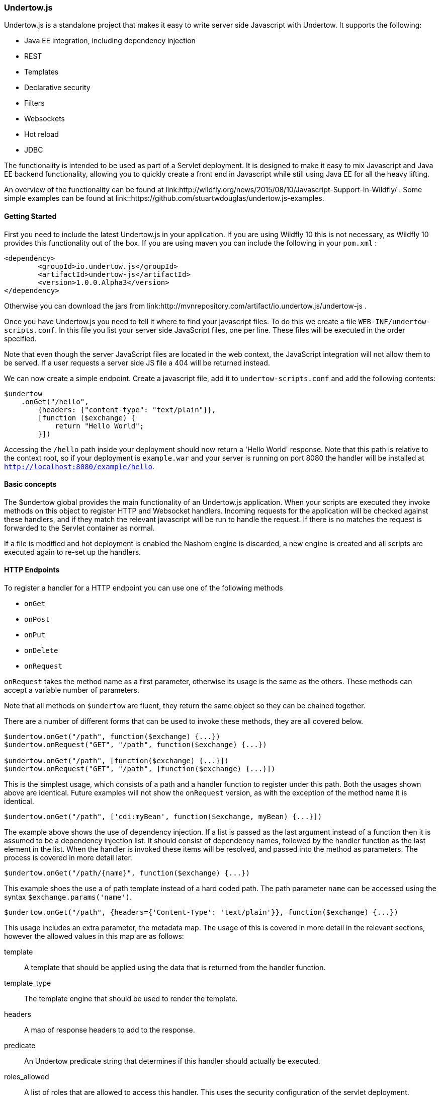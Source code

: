 // tag::main[]

=== Undertow.js

Undertow.js is a standalone project that makes it easy to write server side Javascript with Undertow. It supports the
following:

- Java EE integration, including dependency injection
- REST
- Templates
- Declarative security
- Filters
- Websockets
- Hot reload
- JDBC

The functionality is intended to be used as part of a Servlet deployment. It is designed to make it easy to mix Javascript
and Java EE backend functionality, allowing you to quickly create a front end in Javascript while still using Java EE for
all the heavy lifting.

An overview of the functionality can be found at link:http://wildfly.org/news/2015/08/10/Javascript-Support-In-Wildfly/ .
Some simple examples can be found at link::https://github.com/stuartwdouglas/undertow.js-examples.


==== Getting Started

First you need to include the latest Undertow.js in your application. If you are using Wildfly 10 this is not necessary,
as Wildfly 10 provides this functionality out of the box. If you are using maven you can include the following in your
`pom.xml` :

[source,xml]
----
<dependency>
	<groupId>io.undertow.js</groupId>
	<artifactId>undertow-js</artifactId>
	<version>1.0.0.Alpha3</version>
</dependency>
----

Otherwise you can download the jars from link:http://mvnrepository.com/artifact/io.undertow.js/undertow-js .

Once you have Undertow.js you need to tell it where to find your javascript files.
To do this we create a file `WEB-INF/undertow-scripts.conf`. In this file you list your server side JavaScript files,
one per line. These files will be executed in the order specified.

Note that even though the server JavaScript files are located in the web context, the JavaScript integration will
not allow them to be served. If a user requests a server side JS file a 404 will be returned instead.

We can now create a simple endpoint. Create a javascript file, add it to `undertow-scripts.conf` and add the following
contents:

[source,javascript]
----
$undertow
    .onGet("/hello",
        {headers: {"content-type": "text/plain"}},
        [function ($exchange) {
            return "Hello World";
        }])
----

Accessing the `/hello` path inside your deployment should now return a 'Hello World' response. Note that this path is
relative to the context root, so if your deployment is `example.war` and your server is running on port 8080 the handler
will be installed at `http://localhost:8080/example/hello`.

==== Basic concepts

The $undertow global provides the main functionality of an Undertow.js application. When your scripts are executed they
invoke methods on this object to register HTTP and Websocket handlers. Incoming requests for the application will be
checked against these handlers, and if they match the relevant javascript will be run to handle the request. If there
is no matches the request is forwarded to the Servlet container as normal.

If a file is modified and hot deployment is enabled the Nashorn engine is discarded, a new engine is created and all scripts
are executed again to re-set up the handlers.

==== HTTP Endpoints

To register a handler for a HTTP endpoint you can use one of the following methods

- `onGet`
- `onPost`
- `onPut`
- `onDelete`
- `onRequest`

`onRequest` takes the method name as a first parameter, otherwise its usage is the same as the others. These methods can
accept a variable number of parameters.

Note that all methods on `$undertow` are fluent, they return the same object so they can be chained together.

There are a number of different forms that can be used to invoke these methods, they are all covered below.

[source,javascript]
----
$undertow.onGet("/path", function($exchange) {...})
$undertow.onRequest("GET", "/path", function($exchange) {...})

$undertow.onGet("/path", [function($exchange) {...}])
$undertow.onRequest("GET", "/path", [function($exchange) {...}])
----

This is the simplest usage, which consists of a path and a handler function to register under this path. Both the usages
shown above are identical. Future examples will not show the `onRequest` version, as with the exception of the method name
it is identical.


[source,javascript]
----
$undertow.onGet("/path", ['cdi:myBean', function($exchange, myBean) {...}])
----

The example above shows the use of dependency injection. If a list is passed as the last argument instead of a function
then it is assumed to be a dependency injection list. It should consist of dependency names, followed by the handler
function as the last element in the list. When the handler is invoked these items will be resolved, and passed into the
method as parameters. The process is covered in more detail later.


[source,javascript]
----
$undertow.onGet("/path/{name}", function($exchange) {...})
----

This example shoes the use a of path template instead of a hard coded path. The path parameter `name` can be accessed
using the syntax `$exchange.params('name')`.


[source,javascript]
----
$undertow.onGet("/path", {headers={'Content-Type': 'text/plain'}}, function($exchange) {...})
----

This usage includes an extra parameter, the metadata map. The usage of this is covered in more detail in the relevant
sections, however the allowed values in this map are as follows:

template::
A template that should be applied using the data that is returned from the handler function.

template_type::
The template engine that should be used to render the template.

headers::
A map of response headers to add to the response.

predicate::
An Undertow predicate string that determines if this handler should actually be executed.

roles_allowed::
A list of roles that are allowed to access this handler. This uses the security configuration of the servlet deployment.

It is possible to set default values for all of these values using the `$undertow.setDefault()` method. For example to
set a content type header for all handlers you would do `$undertow.setDefault('headers', {'Content-Type': application/json})`.
These defaults only take effect if the corresponding metadata item is not set on the handler.

Handler functions can return a value. How this value is interpreted depends on the handler and what is returned. If
the `template` parameter is specified in the metadata map then this return value is used as the data object for the template.
Otherwise if the return value is a string it is sent to the client as the entity body, otherwise the return value will
be converted into JSON using JSON.stringify() and the resulting JSON sent to the client.


==== The exchange object

The first parameter of any handler is the exchange object. This object is a wrapper around the Undertow `HttpServerExchange`,
that makes it easier to use if from within Javascript. If you want to access the actual underlying object for whatever
reason you can do so with the `$underlying` property (this applies to all wrapper objects used by Undertow.js, if the
wrapper does not meet your needs you can get the underlying java object and invoke it directly).

The exchange object provides the following methods:

[source,javascript]
----
$exchange.requestHeaders('User-Agent');             //gets the user agent request header
$exchange.requestHeaders('User-Agent', 'foo 1.0');  //sets the user agent request header
$exchange.requestHeaders();                         //get the request headers map

$exchange.responseHeaders('Content-Length');        //gets the content-length response header
$exchange.responseHeaders('Content-Length', '100'); //sets the content length response header
$exchange.responseHeaders();                        //gets the response header map

$exchange.send("data");                             //sends the given string as the response body, and ends the exchange when done
$exchange.send(404, "not found");                   //sets the given response code, and sends the response body, ending the exchange when done

$exchange.redirect("http://www.example.org/index.php"); //redirects to the given location

$exchange.status();                                 //returns the current status code
$exchange.status(404);                              //sets the current status code

$exchange.endExchange();                            //ends the current exchange

$exchange.param("name");                            //gets the first query or path parameter with the specified name

$exchange.params("names");                          //gets a list of the query or path parameters with the specified name

$exchange.session();                                //returns the servlet HTTPSession object
$exchange.request();                                //returns the servlet request object
$exchange.response();                               //returns the servlet response object


----

==== Injection

As shown above Undertow.js supports injection into handler functions. To perform an injection pass the name of the injection
in a list with the handler function, as shown below:

[source,javascript]
----
$undertow.onGet("/path", ['$entity:json', function($exchange, entity) {...}])
----

The injection mechanism is pluggable, and in general injections follow the form `type:name`. The following injection types
are supported out of the box:

$entity::
This allows you to inject the request body. It supports the types `string`, `json` and `form`. `$entity:string` will inject
the entity as a string, `$entity:json` will parse the entity as JSON and deliver it as a JavaScript object, and `$entity:form`
will inject form encoded (or multipart) data.

jndi::
This will inject whatever object is at the specified JNDI location. For example `jndi:java:jboss/datasources/ExampleDS` will
inject the Wildfly default datasource (actually it will inject a javascript wrapper of the datasource, more on that later).

cdi::
This will inject a `@Named` CDI bean with the given name.

It is possible to create aliases for commonly used injections. You can do this by calling the `$undertow.alias()` function,
for example:

[source,javascript]
----
$undertow.alias("ds", "jndi:java:jboss/datasources/ExampleDS");
----

Note that alises can not have a type specifier.

Note that this injection support is pluggable, and can be extended by implementing `io.undertow.js.InjectionProvider`,
and adding the implementing class to `META-INF/services/io.undertow.js.InjectionProvider`.

==== Wrapper Objects and JDBC

When injecting JDBC data sources Undertow does not inject the actual datasource, but a JavaScript wrapper object.
To get the underlying data source you can refer to the wrappers `$underlying` property.

The wrapper object has the following methods:


[source,javascript]
----
ds.query("UPDATE ...");             //executes a query, and returns the number of rows affected
ds.select("SELECT * from ...");     //executes a select query, and returns an array of maps as the result
ds.selectOne("SELECT * from ...");  //executes a select query, and a single map as the result
----

Note that this wrapper mechanism is pluggable, and can be extended by adding a function to the $undertow.injection_wrappers
array. This function takes the original object and returns the wrapped result.

==== Wrappers (Filters)

It is possible to register 'wrappers', which act similarly to a Servlet Filter. These can intercept requests before they
reach a handler, allowing you to apply cross cutting logic such as transactions or logging. Note that these wrappers only
apply to javascript handlers, if a request is not targeted at a handler they will not be invoked.

To register a wrapper you call the `$undertow.wrapper()` function as follows:

[source,javascript]
----
$undertow.wrapper("path-suffix['.html']", ["cdi:myBean",function($exchange, $next, myBean) {
        //do stuff
        $next();
    }])
----

The first optional parameter is an Undertow predicate string, that controls when the wrapper will be invoked (in this
case for all .html files). The next argument is an injection list. This works in a similar way to handlers, however
this function takes two parameters in addition to any injected one. The $next parameter is a function that should be
invoked to invoke the next wrapper or handler in the chain.

==== Templates

It is possible to use template engines to do server side rendering. This mechanism is pluggable, out of the box the 'mustache'
and 'freemarker' template engines are supported, with 'mustache' being the default. This is controlled by the 'template_type'
entry in the metadata map, and the default can be changed by calling `$undertow.setDefault('template_type', 'freemarker');`.

To use a template all that is requires is to specify the template name in the metadata map when registering a handler, and
then return the data object that you wish to use to render the template:

[source,javascript]
----
$undertow.onGet("/template", {template: test.html}, function($exchange) {
    return {message: "Hello World"};
}
----

After the handler function has been installed, the template is rendered with the provided data and sent to the client.

The template mechanism is pluggable, new engines can be added by implementing `io.undertow.js.templates.TemplateProvider`
and adding the implementation class to `META-INF/services/io.undertow.js.templates.TemplateProvider`.

==== Security

==== WebSockets

To register a WebSocket endpoint you can invoke the `$undertow.websocket()` method as follows:

[source,javascript]
----
$undertow.websocket("/path", function(connection) { });
----

This connection object is a wrapper around an Undertow `WebSocketConnection`. It supports the following methods and properties:

[source,javascript]
----
con.send(data);                     //sends a websocket message
con.onText = function(data){};      //set the onText handler function
con.onBinary = function(data){};    //sets the onBinary handler function
con.onClose = function(message){};  //sets the close message handler function
con.onError = function(error){};    //sets the error handing function
---

The behaviour of the `send()` function varies depending on the argument. If a string is passed in the string is sent as a
text message. If an ArrayBuffer is passed in the data will be sent as a binary message. Otherwise the object will be converted
into JSON and the result sent to the client as a text message.

The `onText` callback will deliver its message as a string, and the `onBinary` method will deliver it as a Javascript `ArrayBuffer`.
If these callbacks return a value it will be sent to the client using `send()` (so the same conversion rules apply).

NOTE: It is currently not possible to inject into Websocket Endpoint methods. This will be fixed shortly.

==== Some notes on thread safety

Note that you should never store global or shared state in Javascript objects, as Nashhorn does not support this sort of
multi threaded access. If you need to share data between threads you should use a properly synchronised Java object (such
as an EJB singleton) and inject this object into your handler.



// end::main[]